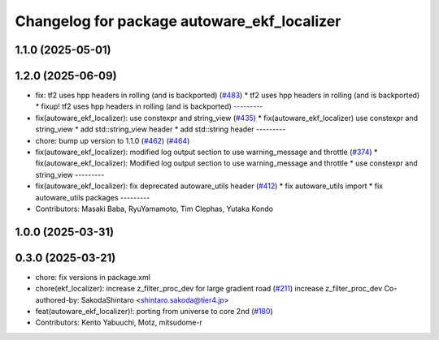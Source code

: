 ^^^^^^^^^^^^^^^^^^^^^^^^^^^^^^^^^^^^^^^^^^^^
Changelog for package autoware_ekf_localizer
^^^^^^^^^^^^^^^^^^^^^^^^^^^^^^^^^^^^^^^^^^^^

1.1.0 (2025-05-01)
------------------

1.2.0 (2025-06-09)
------------------
* fix: tf2 uses hpp headers in rolling (and is backported) (`#483 <https://github.com/autowarefoundation/autoware_core/issues/483>`_)
  * tf2 uses hpp headers in rolling (and is backported)
  * fixup! tf2 uses hpp headers in rolling (and is backported)
  ---------
* fix(autoware_ekf_localizer): use constexpr and string_view (`#435 <https://github.com/autowarefoundation/autoware_core/issues/435>`_)
  * fix(autoware_ekf_localizer) use constexpr and string_view
  * add std::string_view header
  * add std::string header
  ---------
* chore: bump up version to 1.1.0 (`#462 <https://github.com/autowarefoundation/autoware_core/issues/462>`_) (`#464 <https://github.com/autowarefoundation/autoware_core/issues/464>`_)
* fix(autoware_ekf_localizer): modified log output section to use warning_message and throttle (`#374 <https://github.com/autowarefoundation/autoware_core/issues/374>`_)
  * fix(autoware_ekf_localizer): Modified log output section to use warning_message and throttle
  * use constexpr and string_view
  ---------
* fix(autoware_ekf_localizer): fix deprecated autoware_utils header (`#412 <https://github.com/autowarefoundation/autoware_core/issues/412>`_)
  * fix autoware_utils import
  * fix autoware_utils packages
  ---------
* Contributors: Masaki Baba, RyuYamamoto, Tim Clephas, Yutaka Kondo

1.0.0 (2025-03-31)
------------------

0.3.0 (2025-03-21)
------------------
* chore: fix versions in package.xml
* chore(ekf_localizer): increase z_filter_proc_dev for large gradient road (`#211 <https://github.com/autowarefoundation/autoware.core/issues/211>`_)
  increase z_filter_proc_dev
  Co-authored-by: SakodaShintaro <shintaro.sakoda@tier4.jp>
* feat(autoware_ekf_localizer)!: porting from universe to core 2nd (`#180 <https://github.com/autowarefoundation/autoware.core/issues/180>`_)
* Contributors: Kento Yabuuchi, Motz, mitsudome-r
